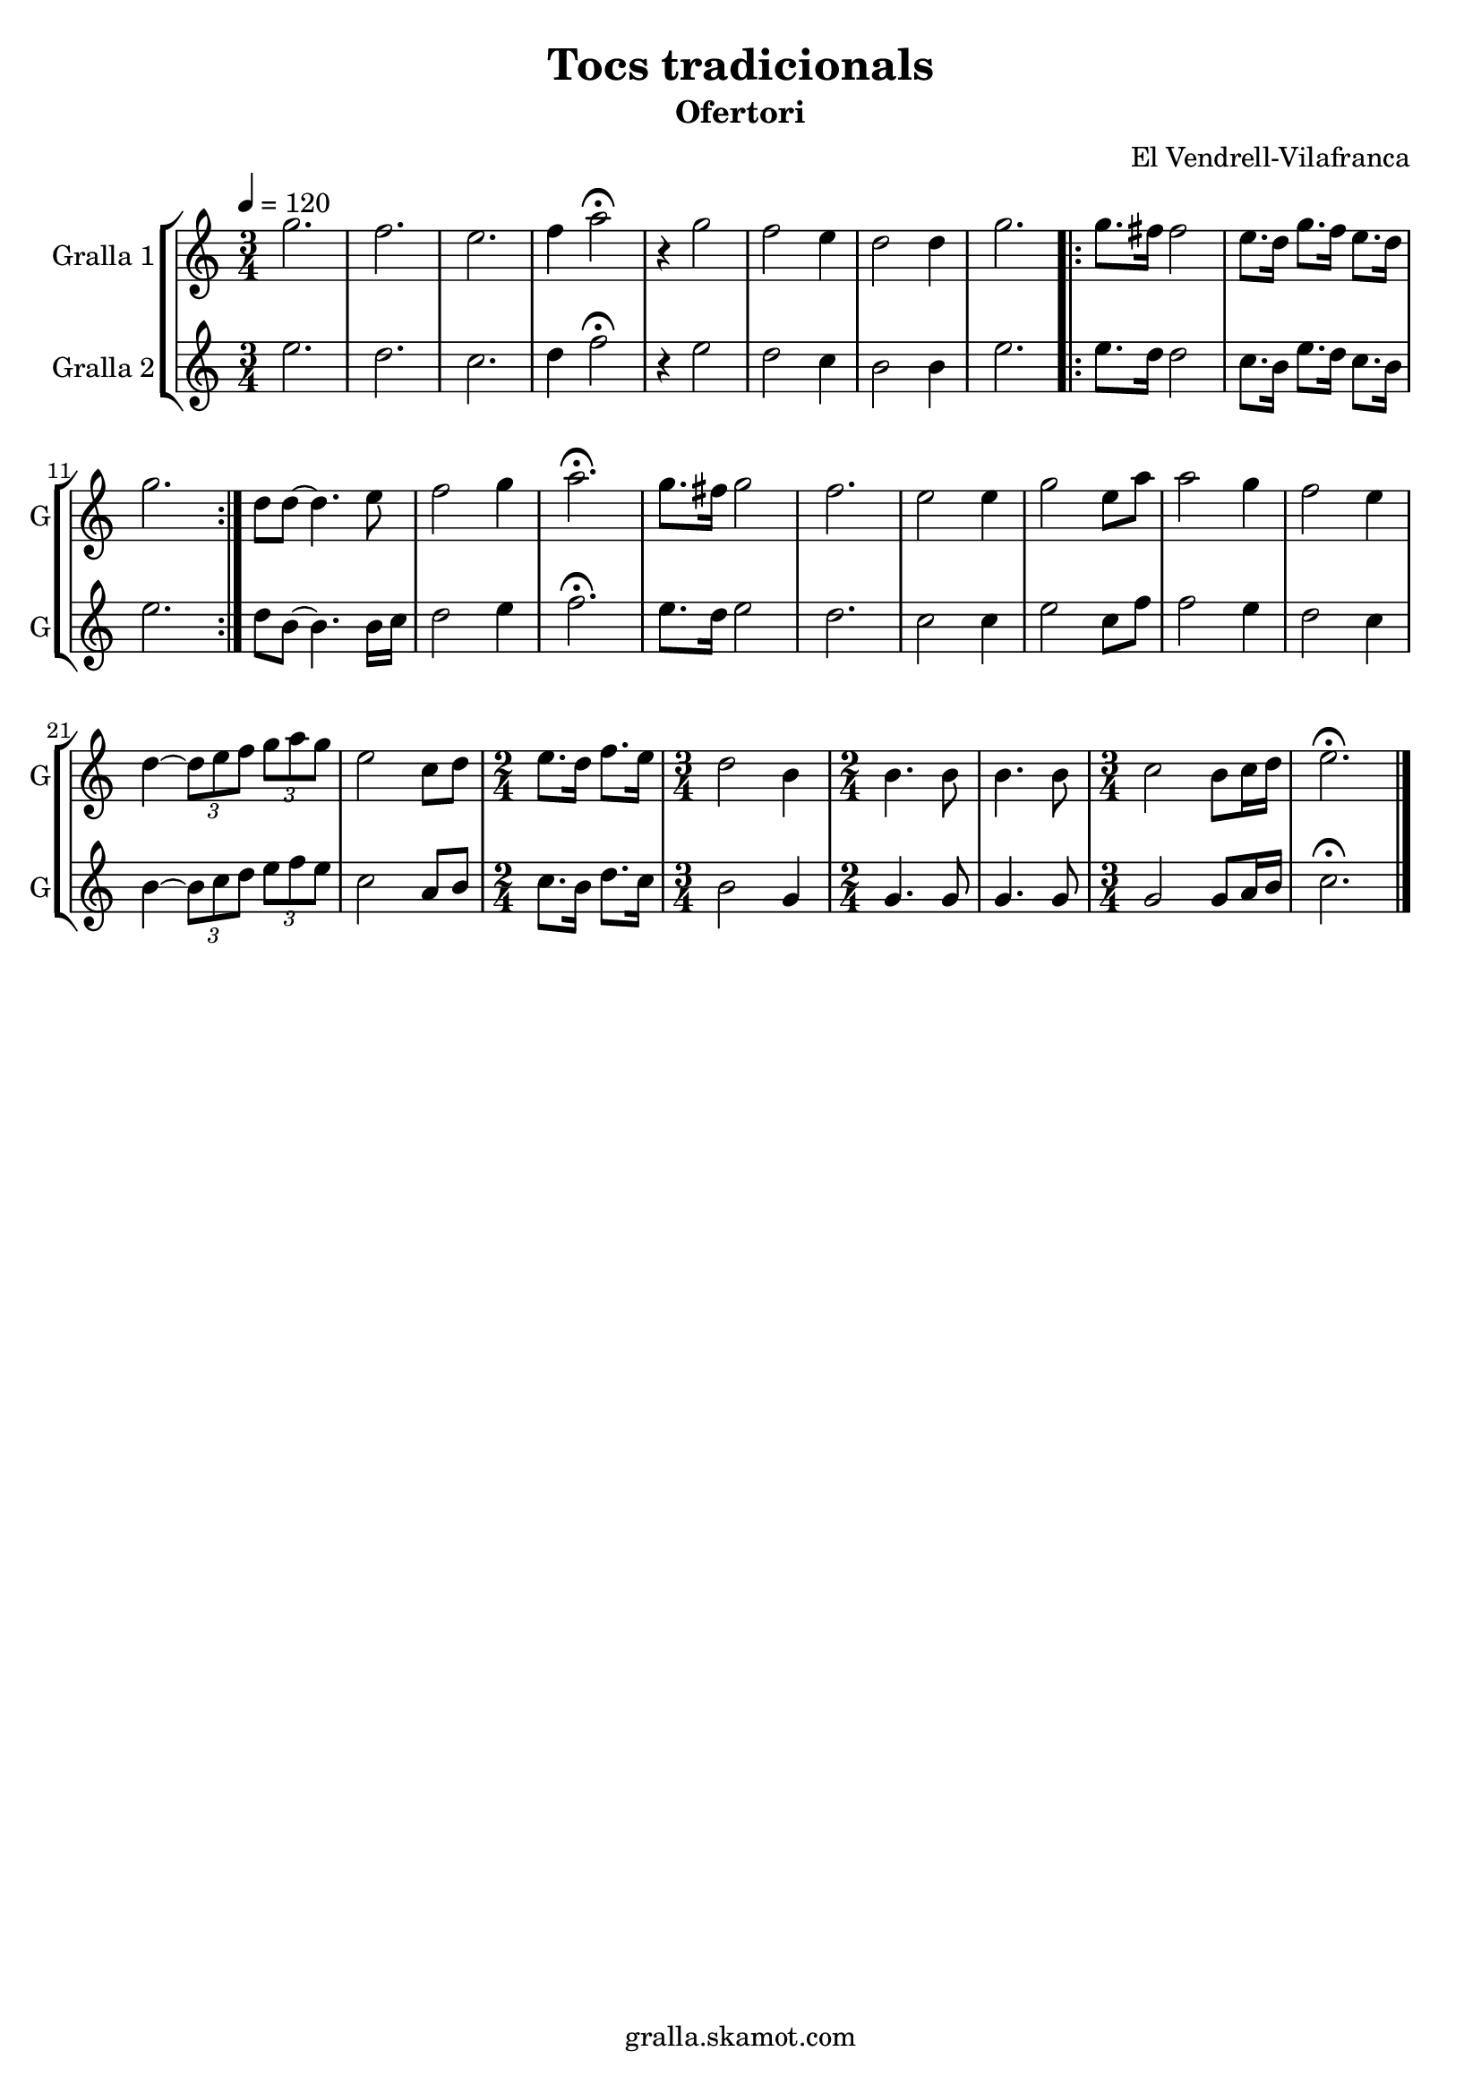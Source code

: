 \version "2.16.2"

\header {
  dedication=""
  title="Tocs tradicionals"
  subtitle="Ofertori"
  subsubtitle=""
  poet=""
  meter=""
  piece=""
  composer="El Vendrell-Vilafranca"
  arranger=""
  opus=""
  instrument=""
  copyright="gralla.skamot.com"
  tagline=""
}

liniaroAa =
\relative g''
{
  \tempo 4=120
  \clef treble
  \key c \major
  \time 3/4
  g2.  |
  f2.  |
  e2.  |
  f4 a2\fermata  |
  %05
  r4 g2  |
  f2 e4  |
  d2 d4  |
  g2.  |
  \repeat volta 2 { g8. fis16 fis2  |
  %10
  e8. d16 g8. f16 e8. d16  |
  g2.  | }
  d8 d ~ d4. e8  |
  f2 g4  |
  a2.\fermata  |
  %15
  g8. fis16 g2  |
  f2.  |
  e2 e4  |
  g2 e8 a  |
  a2 g4  |
  %20
  f2 e4  |
  d4 ~ \times 2/3 { d8 e f } \times 2/3 { g a g }  |
  e2 c8 d  |
  \time 2/4   e8. d16 f8. e16  |
  \time 3/4   d2 b4  |
  %25
  \time 2/4   b4. b8  |
  b4. b8  |
  \time 3/4   c2 b8 c16 d  |
  e2.\fermata  \bar "|."
}

liniaroAb =
\relative e''
{
  \tempo 4=120
  \clef treble
  \key c \major
  \time 3/4
  e2.  |
  d2.  |
  c2.  |
  d4 f2\fermata  |
  %05
  r4 e2  |
  d2 c4  |
  b2 b4  |
  e2.  |
  \repeat volta 2 { e8. d16 d2  |
  %10
  c8. b16 e8. d16 c8. b16  |
  e2.  | }
  d8 b ~ b4. b16 c  |
  d2 e4  |
  f2.\fermata  |
  %15
  e8. d16 e2  |
  d2.  |
  c2 c4  |
  e2 c8 f  |
  f2 e4  |
  %20
  d2 c4  |
  b4 ~ \times 2/3 { b8 c d } \times 2/3 { e f e }  |
  c2 a8 b  |
  \time 2/4   c8. b16 d8. c16  |
  \time 3/4   b2 g4  |
  %25
  \time 2/4   g4. g8  |
  g4. g8  |
  \time 3/4   g2 g8 a16 b  |
  c2.\fermata  \bar "|."
}

\bookpart {
  \score {
    \new StaffGroup {
      \override Score.RehearsalMark.self-alignment-X = #LEFT
      <<
        \new Staff \with {instrumentName = #"Gralla 1" shortInstrumentName = #"G"} \liniaroAa
        \new Staff \with {instrumentName = #"Gralla 2" shortInstrumentName = #"G"} \liniaroAb
      >>
    }
    \layout {}
  }
  \score { \unfoldRepeats
    \new StaffGroup {
      \override Score.RehearsalMark.self-alignment-X = #LEFT
      <<
        \new Staff \with {instrumentName = #"Gralla 1" shortInstrumentName = #"G"} \liniaroAa
        \new Staff \with {instrumentName = #"Gralla 2" shortInstrumentName = #"G"} \liniaroAb
      >>
    }
    \midi {
      \set Staff.midiInstrument = "oboe"
      \set DrumStaff.midiInstrument = "drums"
    }
  }
}

\bookpart {
  \header {instrument="Gralla 1"}
  \score {
    \new StaffGroup {
      \override Score.RehearsalMark.self-alignment-X = #LEFT
      <<
        \new Staff \liniaroAa
      >>
    }
    \layout {}
  }
  \score { \unfoldRepeats
    \new StaffGroup {
      \override Score.RehearsalMark.self-alignment-X = #LEFT
      <<
        \new Staff \liniaroAa
      >>
    }
    \midi {
      \set Staff.midiInstrument = "oboe"
      \set DrumStaff.midiInstrument = "drums"
    }
  }
}

\bookpart {
  \header {instrument="Gralla 2"}
  \score {
    \new StaffGroup {
      \override Score.RehearsalMark.self-alignment-X = #LEFT
      <<
        \new Staff \liniaroAb
      >>
    }
    \layout {}
  }
  \score { \unfoldRepeats
    \new StaffGroup {
      \override Score.RehearsalMark.self-alignment-X = #LEFT
      <<
        \new Staff \liniaroAb
      >>
    }
    \midi {
      \set Staff.midiInstrument = "oboe"
      \set DrumStaff.midiInstrument = "drums"
    }
  }
}

